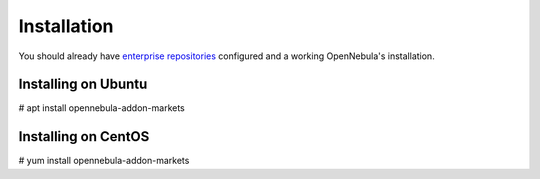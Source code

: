 .. _addon_market_install_guide:

================================================================================
Installation
================================================================================

You should already have `enterprise repositories <https://support.opennebula.pro/hc/en-us/articles/360036929491>`_ configured and a working OpenNebula's installation.

Installing on Ubuntu
--------------------------------------------------------------------------------

# apt install opennebula-addon-markets

Installing on CentOS
--------------------------------------------------------------------------------

# yum install opennebula-addon-markets
